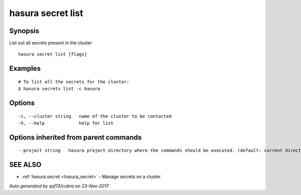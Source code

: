 .. _hasura_secret_list:

hasura secret list
------------------



Synopsis
~~~~~~~~


List out all secrets present in the cluster

::

  hasura secret list [flags]

Examples
~~~~~~~~

::

    # To list all the secrets for the cluster:
    $ hasura secrets list -c hasura

Options
~~~~~~~

::

  -c, --cluster string   name of the cluster to be contacted
  -h, --help             help for list

Options inherited from parent commands
~~~~~~~~~~~~~~~~~~~~~~~~~~~~~~~~~~~~~~

::

      --project string   hasura project directory where the commands should be executed. (default: current directory)

SEE ALSO
~~~~~~~~

* :ref:`hasura secret <hasura_secret>` 	 - Manage secrets on a cluster

*Auto generated by spf13/cobra on 23-Nov-2017*
